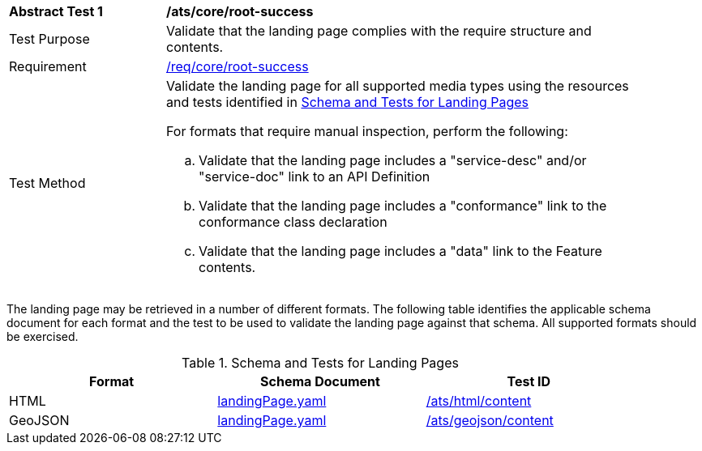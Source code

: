 [[ats_core_root-success]]
[width="90%",cols="2,6a"]
|===
^|*Abstract Test {counter:ats-id}* |*/ats/core/root-success*
^|Test Purpose |Validate that the landing page complies with the require structure and contents.
^|Requirement |<<req_core_root-success,/req/core/root-success>>
^|Test Method |Validate the landing page for all supported media types using the resources and tests identified in <<landing-page-schema>>

For formats that require manual inspection, perform the following:

.. Validate that the landing page includes a "service-desc" and/or "service-doc" link to an API Definition

.. Validate that the landing page includes a "conformance" link to the conformance class declaration

.. Validate that the landing page includes a "data" link to the Feature contents.
|===

The landing page may be retrieved in a number of different formats. The following table identifies the applicable schema document for each format and the test to be used to validate the landing page against that schema. All supported formats should be exercised.

[[landing-page-schema]]
.Schema and Tests for Landing Pages
[width="90%",cols="3",options="header"]
|===
|Format |Schema Document |Test ID
|HTML |link:https://raw.githubusercontent.com/opengeospatial/oapi_common/blob/master/standard/openapi/schemas/landingPage.yaml[landingPage.yaml]
|<<ats_html_content,/ats/html/content>>
|GeoJSON |link:https://raw.githubusercontent.com/opengeospatial/oapi_common/blob/master/standard/openapi/schemas/landingPage.yaml[landingPage.yaml] |<<ats_geojson_content,/ats/geojson/content>>
|===
